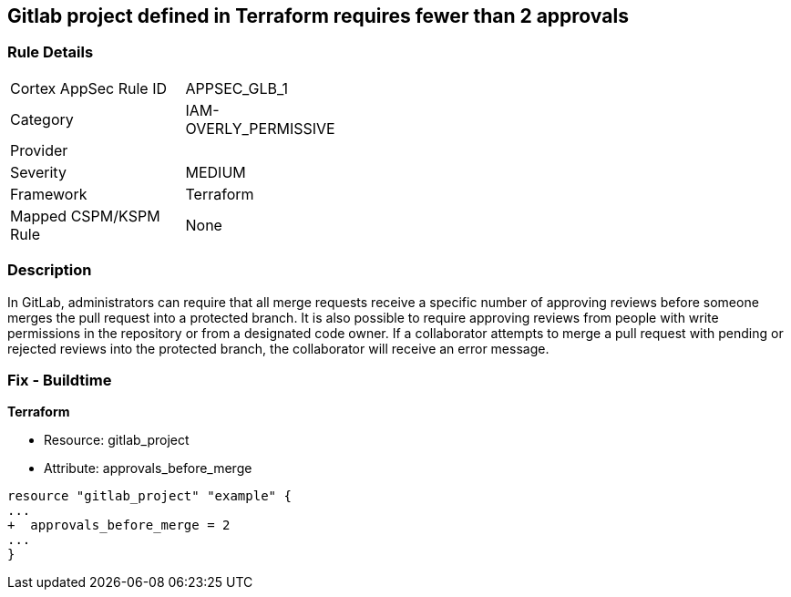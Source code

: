 == Gitlab project defined in Terraform requires fewer than 2 approvals
// Gitlab project merge request requires less than 2 approvals


=== Rule Details

[width=45%]
|===
|Cortex AppSec Rule ID |APPSEC_GLB_1
|Category |IAM-OVERLY_PERMISSIVE
|Provider |
|Severity |MEDIUM
|Framework |Terraform
|Mapped CSPM/KSPM Rule |None
|===


=== Description 


In GitLab, administrators can require that all merge requests receive a specific number of approving reviews before someone merges the pull request into a protected branch.
It is also possible to require approving reviews from people with write permissions in the repository or from a designated code owner.
If a collaborator attempts to merge a pull request with pending or rejected reviews into the protected branch, the collaborator will receive an error message.

=== Fix - Buildtime


*Terraform* 


* Resource: gitlab_project
* Attribute: approvals_before_merge


[source,go]
----
resource "gitlab_project" "example" {
...
+  approvals_before_merge = 2
...
}
----

